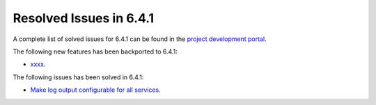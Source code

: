 .. _resolved_issues_641:

Resolved Issues in 6.4.1
--------------------------------------------------------------------------------


A complete list of solved issues for 6.4.1 can be found in the `project development portal <https://github.com/OpenNebula/one/milestone/60?closed=1>`__.

The following new features has been backported to 6.4.1:

- `xxxx <https://github.com/OpenNebula/one/issues/xxxx>`__.

The following issues has been solved in 6.4.1:

- `Make log output configurable for all services <https://github.com/OpenNebula/one/issues/1149>`__.
